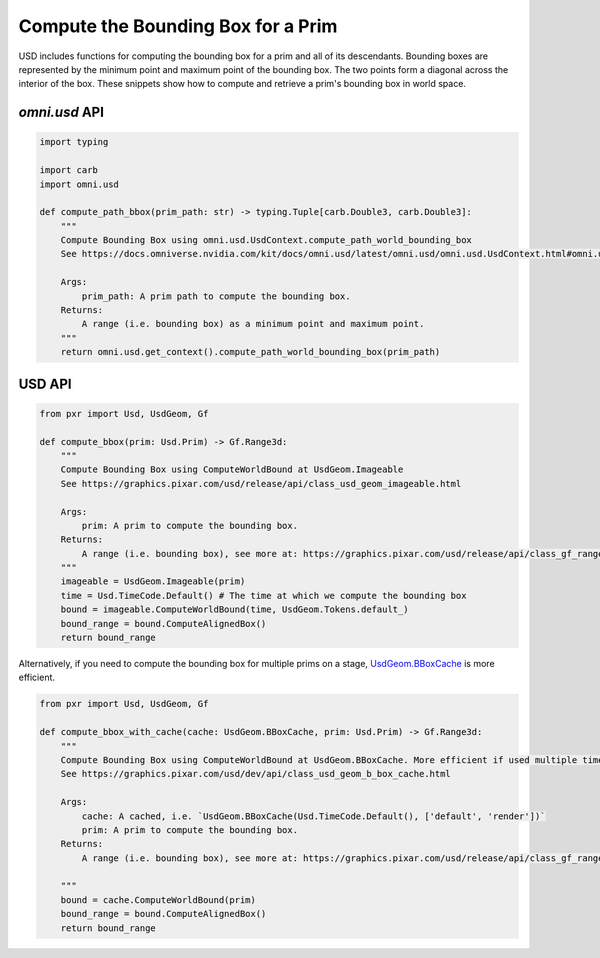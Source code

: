 .. meta::
    :description: Universal Scene Description (USD) Python code snippets showing how to compute the bounding box for a prim.
    :keywords: USD, Python, snippet, bounding box, prim, omni.usd, bbox, ComputeWorldBound, ComputeAlignedBox

===================================
Compute the Bounding Box for a Prim
===================================

USD includes functions for computing the bounding box for a prim and all of its descendants. Bounding boxes are represented by the minimum point and maximum point of the bounding box. The two points form a diagonal across the interior of the box. These snippets show how to compute and retrieve a prim's bounding box in world space.

`omni.usd` API
------------------
.. code-block:: python

    import typing

    import carb
    import omni.usd

    def compute_path_bbox(prim_path: str) -> typing.Tuple[carb.Double3, carb.Double3]:
        """
        Compute Bounding Box using omni.usd.UsdContext.compute_path_world_bounding_box
        See https://docs.omniverse.nvidia.com/kit/docs/omni.usd/latest/omni.usd/omni.usd.UsdContext.html#omni.usd.UsdContext.compute_path_world_bounding_box

        Args:
            prim_path: A prim path to compute the bounding box.
        Returns: 
            A range (i.e. bounding box) as a minimum point and maximum point.
        """
        return omni.usd.get_context().compute_path_world_bounding_box(prim_path)

USD API
-------
.. code-block:: python

    from pxr import Usd, UsdGeom, Gf

    def compute_bbox(prim: Usd.Prim) -> Gf.Range3d:
        """
        Compute Bounding Box using ComputeWorldBound at UsdGeom.Imageable
        See https://graphics.pixar.com/usd/release/api/class_usd_geom_imageable.html

        Args:
            prim: A prim to compute the bounding box.
        Returns: 
            A range (i.e. bounding box), see more at: https://graphics.pixar.com/usd/release/api/class_gf_range3d.html
        """
        imageable = UsdGeom.Imageable(prim)
        time = Usd.TimeCode.Default() # The time at which we compute the bounding box
        bound = imageable.ComputeWorldBound(time, UsdGeom.Tokens.default_)
        bound_range = bound.ComputeAlignedBox()
        return bound_range

Alternatively, if you need to compute the bounding box for multiple prims on a stage, `UsdGeom.BBoxCache <https://graphics.pixar.com/usd/dev/api/class_usd_geom_b_box_cache.html>`_ is more efficient.

.. code-block:: python

    from pxr import Usd, UsdGeom, Gf

    def compute_bbox_with_cache(cache: UsdGeom.BBoxCache, prim: Usd.Prim) -> Gf.Range3d:
        """
        Compute Bounding Box using ComputeWorldBound at UsdGeom.BBoxCache. More efficient if used multiple times.
        See https://graphics.pixar.com/usd/dev/api/class_usd_geom_b_box_cache.html
        
        Args:
            cache: A cached, i.e. `UsdGeom.BBoxCache(Usd.TimeCode.Default(), ['default', 'render'])`
            prim: A prim to compute the bounding box.
        Returns: 
            A range (i.e. bounding box), see more at: https://graphics.pixar.com/usd/release/api/class_gf_range3d.html

        """
        bound = cache.ComputeWorldBound(prim)
        bound_range = bound.ComputeAlignedBox()
        return bound_range

